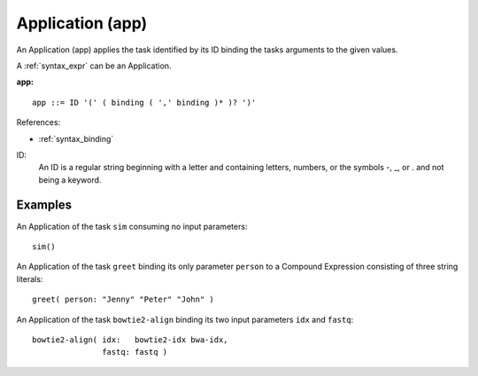 .. _syntax_app:

Application (app)
=================

An Application (app) applies the task identified by its ID binding the tasks arguments to the given values.

A :ref:`syntax_expr` can be an Application.

**app:**

.. image:: img/app.png

::

    app ::= ID '(' ( binding ( ',' binding )* )? ')'
    
References:

- :ref:`syntax_binding`

ID:
   An ID is a regular string beginning with a letter and containing letters,
   numbers, or the symbols -, _, or . and not being a keyword.

Examples
--------

An Application of the task ``sim`` consuming no input parameters::
	
    sim()
    
An Application of the task ``greet`` binding its only parameter ``person``
to a Compound Expression consisting of three string literals::
	
    greet( person: "Jenny" "Peter" "John" )
        
An Application of the task ``bowtie2-align`` binding its two input parameters ``idx`` and ``fastq``::
	
    bowtie2-align( idx:   bowtie2-idx bwa-idx,
                   fastq: fastq )
